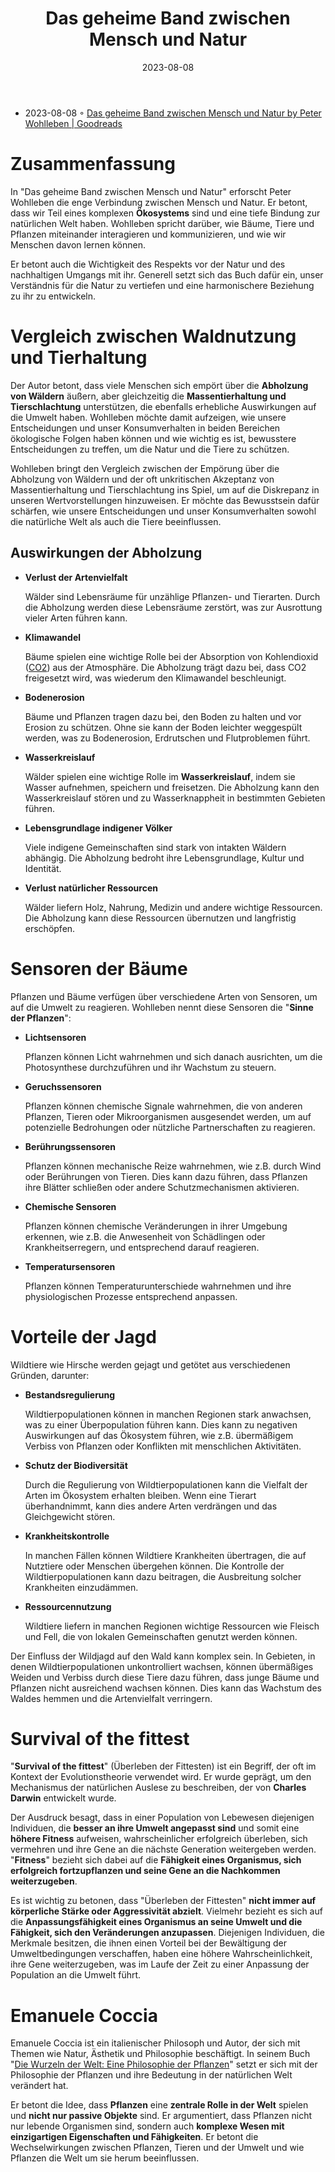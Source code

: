 :PROPERTIES:
:ID:       63621b88-572f-4959-95e9-83ac14b76a59
:END:
#+title: Das geheime Band zwischen Mensch und Natur
#+filetags: book
#+date: 2023-08-08

- 2023-08-08 ◦ [[https://www.goodreads.com/book/show/51260933-das-geheime-band-zwischen-mensch-und-natur][Das geheime Band zwischen Mensch und Natur by Peter Wohlleben | Goodreads]]

* Zusammenfassung

In "Das geheime Band zwischen Mensch und Natur" erforscht Peter Wohlleben die
enge Verbindung zwischen Mensch und Natur. Er betont, dass wir Teil eines
komplexen *Ökosystems* sind und eine tiefe Bindung zur natürlichen Welt haben.
Wohlleben spricht darüber, wie Bäume, Tiere und Pflanzen miteinander
interagieren und kommunizieren, und wie wir Menschen davon lernen können.

Er betont auch die Wichtigkeit des Respekts vor der Natur und des nachhaltigen
Umgangs mit ihr. Generell setzt sich das Buch dafür ein, unser Verständnis für
die Natur zu vertiefen und eine harmonischere Beziehung zu ihr zu entwickeln.
* Vergleich zwischen Waldnutzung und Tierhaltung

Der Autor betont, dass viele Menschen sich empört über die *Abholzung von Wäldern*
äußern, aber gleichzeitig die *Massentierhaltung und Tierschlachtung*
unterstützen, die ebenfalls erhebliche Auswirkungen auf die Umwelt haben.
Wohlleben möchte damit aufzeigen, wie unsere Entscheidungen und unser
Konsumverhalten in beiden Bereichen ökologische Folgen haben können und wie
wichtig es ist, bewusstere Entscheidungen zu treffen, um die Natur und die Tiere
zu schützen.

Wohlleben bringt den Vergleich zwischen der Empörung über die Abholzung von
Wäldern und der oft unkritischen Akzeptanz von Massentierhaltung und
Tierschlachtung ins Spiel, um auf die Diskrepanz in unseren Wertvorstellungen
hinzuweisen. Er möchte das Bewusstsein dafür schärfen, wie unsere Entscheidungen
und unser Konsumverhalten sowohl die natürliche Welt als auch die Tiere
beeinflussen.

** Auswirkungen der Abholzung

- *Verlust der Artenvielfalt*

  Wälder sind Lebensräume für unzählige Pflanzen- und Tierarten. Durch die
  Abholzung werden diese Lebensräume zerstört, was zur Ausrottung vieler Arten
  führen kann.

- *Klimawandel*

  Bäume spielen eine wichtige Rolle bei der Absorption von Kohlendioxid ([[id:73226fcb-1702-4d6b-a4ba-b66bbae65c2a][CO2]])
  aus der Atmosphäre. Die Abholzung trägt dazu bei, dass CO2 freigesetzt wird,
  was wiederum den Klimawandel beschleunigt.

- *Bodenerosion*

  Bäume und Pflanzen tragen dazu bei, den Boden zu halten und vor Erosion zu
  schützen. Ohne sie kann der Boden leichter weggespült werden, was zu
  Bodenerosion, Erdrutschen und Flutproblemen führt.

- *Wasserkreislauf*

  Wälder spielen eine wichtige Rolle im *Wasserkreislauf*, indem sie Wasser
  aufnehmen, speichern und freisetzen. Die Abholzung kann den Wasserkreislauf
  stören und zu Wasserknappheit in bestimmten Gebieten führen.

- *Lebensgrundlage indigener Völker*

  Viele indigene Gemeinschaften sind stark von intakten Wäldern abhängig. Die
  Abholzung bedroht ihre Lebensgrundlage, Kultur und Identität.

- *Verlust natürlicher Ressourcen*

  Wälder liefern Holz, Nahrung, Medizin und andere wichtige Ressourcen. Die
  Abholzung kann diese Ressourcen übernutzen und langfristig erschöpfen.
* Sensoren der Bäume

Pflanzen und Bäume verfügen über verschiedene Arten von Sensoren, um auf die Umwelt zu reagieren.
Wohlleben nennt diese Sensoren die "*Sinne der Pflanzen*":

- *Lichtsensoren*

  Pflanzen können Licht wahrnehmen und sich danach ausrichten, um die
  Photosynthese durchzuführen und ihr Wachstum zu steuern.

- *Geruchssensoren*

  Pflanzen können chemische Signale wahrnehmen, die von anderen Pflanzen, Tieren
  oder Mikroorganismen ausgesendet werden, um auf potenzielle Bedrohungen oder
  nützliche Partnerschaften zu reagieren.

- *Berührungssensoren*

  Pflanzen können mechanische Reize wahrnehmen, wie z.B. durch Wind oder
  Berührungen von Tieren. Dies kann dazu führen, dass Pflanzen ihre Blätter
  schließen oder andere Schutzmechanismen aktivieren.

- *Chemische Sensoren*

  Pflanzen können chemische Veränderungen in ihrer Umgebung erkennen, wie z.B.
  die Anwesenheit von Schädlingen oder Krankheitserregern, und entsprechend
  darauf reagieren.

- *Temperatursensoren*

  Pflanzen können Temperaturunterschiede wahrnehmen und ihre physiologischen
  Prozesse entsprechend anpassen.

* Vorteile der Jagd
Wildtiere wie Hirsche werden gejagt und getötet aus verschiedenen Gründen, darunter:

- *Bestandsregulierung*

   Wildtierpopulationen können in manchen Regionen stark anwachsen, was zu einer
  Überpopulation führen kann. Dies kann zu negativen Auswirkungen auf das
  Ökosystem führen, wie z.B. übermäßigem Verbiss von Pflanzen oder Konflikten
  mit menschlichen Aktivitäten.

- *Schutz der Biodiversität*

  Durch die Regulierung von Wildtierpopulationen kann die Vielfalt der Arten im
  Ökosystem erhalten bleiben. Wenn eine Tierart überhandnimmt, kann dies andere
  Arten verdrängen und das Gleichgewicht stören.

- *Krankheitskontrolle*

  In manchen Fällen können Wildtiere Krankheiten übertragen, die auf Nutztiere
  oder Menschen übergehen können. Die Kontrolle der Wildtierpopulationen kann
  dazu beitragen, die Ausbreitung solcher Krankheiten einzudämmen.

- *Ressourcennutzung*

  Wildtiere liefern in manchen Regionen wichtige Ressourcen wie Fleisch und
  Fell, die von lokalen Gemeinschaften genutzt werden können.

Der Einfluss der Wildjagd auf den Wald kann komplex sein. In Gebieten, in denen
Wildtierpopulationen unkontrolliert wachsen, können übermäßiges Weiden und
Verbiss durch diese Tiere dazu führen, dass junge Bäume und Pflanzen nicht
ausreichend wachsen können. Dies kann das Wachstum des Waldes hemmen und die
Artenvielfalt verringern.

* Survival of the fittest

"*Survival of the fittest*" (Überleben der Fittesten) ist ein Begriff, der oft im
Kontext der Evolutionstheorie verwendet wird. Er wurde geprägt, um den
Mechanismus der natürlichen Auslese zu beschreiben, der von *Charles Darwin*
entwickelt wurde.

Der Ausdruck besagt, dass in einer Population von Lebewesen diejenigen
Individuen, die *besser an ihre Umwelt angepasst sind* und somit eine *höhere
Fitness* aufweisen, wahrscheinlicher erfolgreich überleben, sich vermehren und
ihre Gene an die nächste Generation weitergeben werden. "*Fitness*" bezieht sich
dabei auf die *Fähigkeit eines Organismus, sich erfolgreich fortzupflanzen und
seine Gene an die Nachkommen weiterzugeben*.

Es ist wichtig zu betonen, dass "Überleben der Fittesten" *nicht immer auf
körperliche Stärke oder Aggressivität abzielt*. Vielmehr bezieht es sich auf die
*Anpassungsfähigkeit eines Organismus an seine Umwelt und die Fähigkeit, sich den
Veränderungen anzupassen*. Diejenigen Individuen, die Merkmale besitzen, die
ihnen einen Vorteil bei der Bewältigung der Umweltbedingungen verschaffen, haben
eine höhere Wahrscheinlichkeit, ihre Gene weiterzugeben, was im Laufe der Zeit
zu einer Anpassung der Population an die Umwelt führt.

* Emanuele Coccia
Emanuele Coccia ist ein italienischer Philosoph und Autor, der sich mit Themen
wie Natur, Ästhetik und Philosophie beschäftigt. In seinem Buch "[[https://www.goodreads.com/book/show/52761507-the-life-of-plants][Die Wurzeln der
Welt: Eine Philosophie der Pflanzen]]" setzt er sich mit der Philosophie der
Pflanzen und ihre Bedeutung in der natürlichen Welt verändert hat.

Er betont die Idee, dass *Pflanzen* eine *zentrale Rolle in der Welt* spielen und
*nicht nur passive Objekte* sind. Er argumentiert, dass Pflanzen nicht nur lebende
Organismen sind, sondern auch *komplexe Wesen mit einzigartigen Eigenschaften und
Fähigkeiten*. Er betont die Wechselwirkungen zwischen Pflanzen, Tieren und der
Umwelt und wie Pflanzen die Welt um sie herum beeinflussen.

